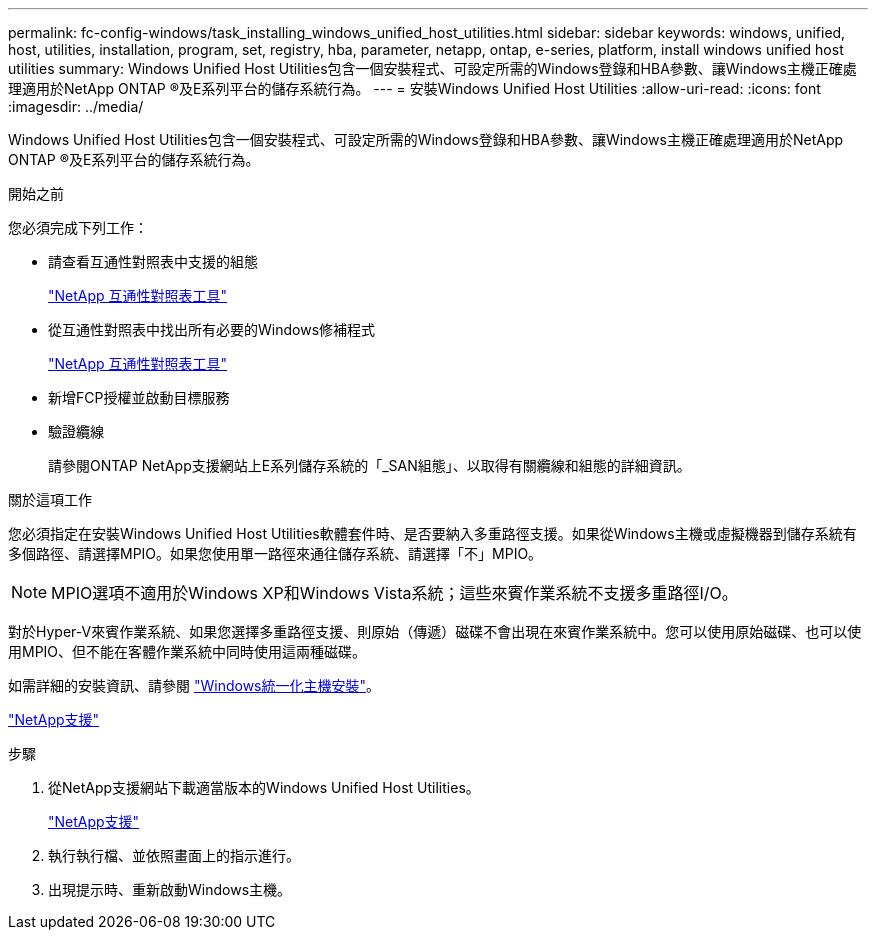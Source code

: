 ---
permalink: fc-config-windows/task_installing_windows_unified_host_utilities.html 
sidebar: sidebar 
keywords: windows, unified, host, utilities, installation, program, set, registry, hba, parameter, netapp, ontap, e-series, platform, install windows unified host utilities 
summary: Windows Unified Host Utilities包含一個安裝程式、可設定所需的Windows登錄和HBA參數、讓Windows主機正確處理適用於NetApp ONTAP ®及E系列平台的儲存系統行為。 
---
= 安裝Windows Unified Host Utilities
:allow-uri-read: 
:icons: font
:imagesdir: ../media/


[role="lead"]
Windows Unified Host Utilities包含一個安裝程式、可設定所需的Windows登錄和HBA參數、讓Windows主機正確處理適用於NetApp ONTAP ®及E系列平台的儲存系統行為。

.開始之前
您必須完成下列工作：

* 請查看互通性對照表中支援的組態
+
https://mysupport.netapp.com/matrix["NetApp 互通性對照表工具"]

* 從互通性對照表中找出所有必要的Windows修補程式
+
https://mysupport.netapp.com/matrix["NetApp 互通性對照表工具"]

* 新增FCP授權並啟動目標服務
* 驗證纜線
+
請參閱ONTAP NetApp支援網站上E系列儲存系統的「_SAN組態」、以取得有關纜線和組態的詳細資訊。



.關於這項工作
您必須指定在安裝Windows Unified Host Utilities軟體套件時、是否要納入多重路徑支援。如果從Windows主機或虛擬機器到儲存系統有多個路徑、請選擇MPIO。如果您使用單一路徑來通往儲存系統、請選擇「不」MPIO。

[NOTE]
====
MPIO選項不適用於Windows XP和Windows Vista系統；這些來賓作業系統不支援多重路徑I/O。

====
對於Hyper-V來賓作業系統、如果您選擇多重路徑支援、則原始（傳遞）磁碟不會出現在來賓作業系統中。您可以使用原始磁碟、也可以使用MPIO、但不能在客體作業系統中同時使用這兩種磁碟。

如需詳細的安裝資訊、請參閱 link:https://docs.netapp.com/us-en/ontap-sanhost/hu_wuhu_71.html#installing-the-host-utilities["Windows統一化主機安裝"]。

https://mysupport.netapp.com/site/global/dashboard["NetApp支援"]

.步驟
. 從NetApp支援網站下載適當版本的Windows Unified Host Utilities。
+
https://mysupport.netapp.com/site/global/dashboard["NetApp支援"]

. 執行執行檔、並依照畫面上的指示進行。
. 出現提示時、重新啟動Windows主機。

